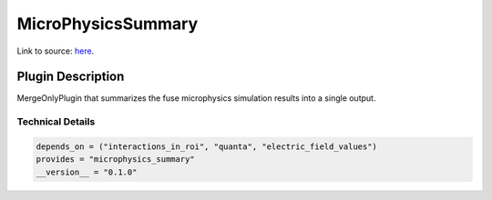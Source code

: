 ===================
MicroPhysicsSummary
===================

Link to source: `here <https://github.com/XENONnT/fuse/blob/main/fuse/plugins/micro_physics/microphysics_summary.py>`_.

Plugin Description
==================
MergeOnlyPlugin that summarizes the fuse microphysics simulation results into a single output. 

Technical Details
-----------------

.. code-block:: python

   depends_on = ("interactions_in_roi", "quanta", "electric_field_values")
   provides = "microphysics_summary"
   __version__ = "0.1.0"